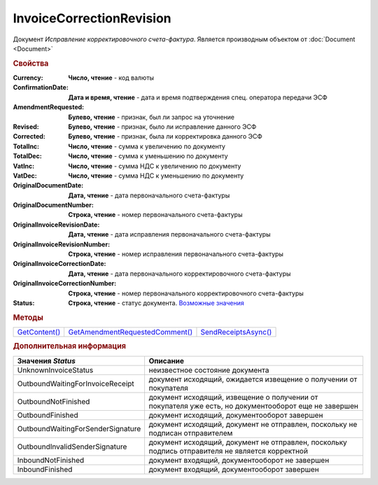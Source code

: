 ﻿InvoiceCorrectionRevision
=========================

Документ *Исправление корректировочного счета-фактура*.
Является производным объектом от :doc:`Document <Document>`


.. rubric:: Свойства

:Currency:
  **Число, чтение** - код валюты

:ConfirmationDate:
  **Дата и время, чтение** - дата и время подтверждения спец. оператора передачи ЭСФ

:AmendmentRequested:
  **Булево, чтение** - признак, был ли запрос на уточнение

:Revised:
  **Булево, чтение** - признак, было ли исправление данного ЭСФ

:Corrected:
  **Булево, чтение** - признак, была ли корректировка данного ЭСФ

:TotalInc:
  **Число, чтение** - сумма к увеличению по документу

:TotalDec:
  **Число, чтение** - сумма к уменьшению по документу

:VatInc:
  **Число, чтение** - сумма НДС к увеличению по документу

:VatDec:
  **Число, чтение** - сумма НДС к уменьшению по документу

:OriginalDocumentDate:
  **Дата, чтение** - дата первоначального счета-фактуры

:OriginalDocumentNumber:
  **Строка, чтение** - номер первоначального счета-фактуры

:OriginalInvoiceRevisionDate:
  **Дата, чтение** - дата исправления первоначального счета-фактуры

:OriginalInvoiceRevisionNumber:
  **Строка, чтение** - номер исправления первоначального счета-фактуры

:OriginalInvoiceCorrectionDate:
  **Дата, чтение** - дата первоначального корректировочного счета-фактуры

:OriginalInvoiceCorrectionNumber:
  **Строка, чтение** - номер первоначального корректировочного счета-фактуры

:Status:
  **Строка, чтение** - статус документа. |InvoiceCorrectionRevision-Status|_


.. rubric:: Методы

+-----------------------------------------+-----------------------------------------------------------+------------------------------------------------+
| |InvoiceCorrectionRevision-GetContent|_ | |InvoiceCorrectionRevision-GetAmendmentRequestedComment|_ | |InvoiceCorrectionRevision-SendReceiptsAsync|_ |
+-----------------------------------------+-----------------------------------------------------------+------------------------------------------------+

.. |InvoiceCorrectionRevision-GetContent| replace:: GetContent()
.. |InvoiceCorrectionRevision-GetAmendmentRequestedComment| replace:: GetAmendmentRequestedComment()
.. |InvoiceCorrectionRevision-SendReceiptsAsync| replace:: SendReceiptsAsync()



.. _InvoiceCorrectionRevision-GetContent:
.. method:: InvoiceCorrectionRevision.GetContent()

  Возвращает :doc:`представление контента <InvoiceCorrectionContent>` исправления корректировочного счета-фактуры

  .. deprecated:: 5.27.0
    Используйте :meth:`Document.GetDynamicContent`



.. _InvoiceCorrectionRevision-GetAmendmentRequestedComment:
.. method:: InvoiceCorrectionRevision.GetAmendmentRequestedComment()

  Возвращает комментарий к уведомлению об уточнении

  .. deprecated:: 5.20.3
    Используйте Используйте :meth:`Document.GetAnyComment` с типом ``AmendmentComment``



.. _InvoiceCorrectionRevision-SendReceiptsAsync:
.. method:: InvoiceCorrectionRevision.SendReceiptsAsync()

  Асинхронно формирует и подписывает документы по :doc:`регламентному документообороту счетов-фактур <../HowTo/HowTo_invoice_docflow>`. Возвращает :doc:`AsyncResult` с булевым типом результата




.. rubric:: Дополнительная информация

.. |InvoiceCorrectionRevision-Status| replace:: Возможные значения
.. _InvoiceCorrectionRevision-Status:

================================= ====================================================================================================
Значения *Status*                 Описание
================================= ====================================================================================================
UnknownInvoiceStatus              неизвестное состояние документа
OutboundWaitingForInvoiceReceipt  документ исходящий, ожидается извещение о получении от покупателя
OutboundNotFinished               документ исходящий, извещение о получении от покупателя уже есть, но документооборот еще не завершен
OutboundFinished                  документ исходящий, документооборот завершен
OutboundWaitingForSenderSignature документ исходящий, документ не отправлен, поскольку не подписан отправителем
OutboundInvalidSenderSignature    документ исходящий, документ не отправлен, поскольку подпись отправителя не является корректной
InboundNotFinished                документ входящий, документооборот не завершен
InboundFinished                   документ входящий, документооборот завершен
================================= ====================================================================================================
